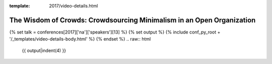 :template: 2017/video-details.html

The Wisdom of Crowds: Crowdsourcing Minimalism in an Open Organization
======================================================================

{% set talk = conferences[2017]['na']['speakers'][13] %}
{% set output %}
{% include conf_py_root + '/_templates/video-details-body.html' %}
{% endset %}
.. raw:: html

    {{ output|indent(4) }}
